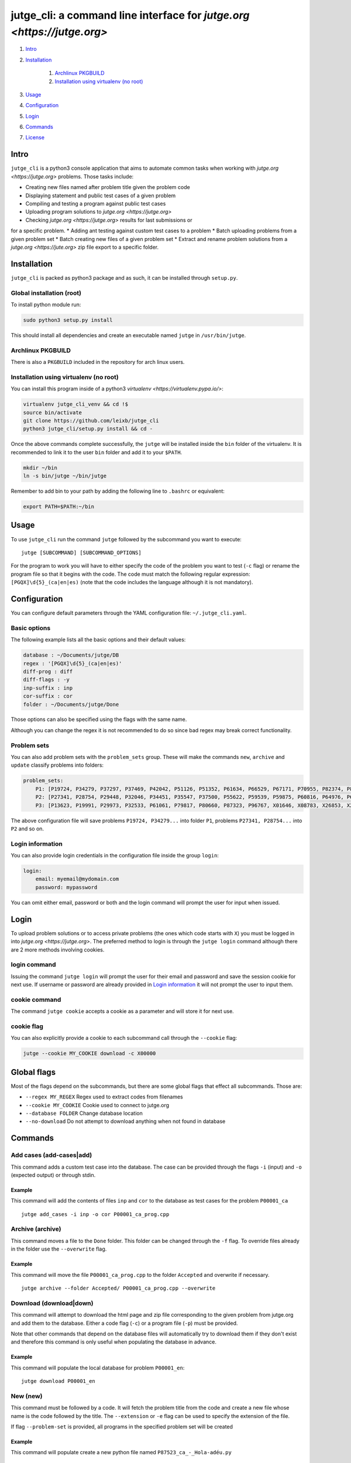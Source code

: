 jutge\_cli: a command line interface for `jutge.org <https://jutge.org>`
========================================================================

#. `Intro`_
#. `Installation`_

    #. `Archlinux PKGBUILD`_
    #. `Installation using virtualenv (no root)`_

#. `Usage`_
#. `Configuration`_
#. `Login`_
#. `Commands`_
#. `License`_


Intro
-----

``jutge_cli`` is a python3 console application that aims to automate common
tasks when working with `jutge.org <https://jutge.org>` problems. Those tasks
include:

* Creating new files named after problem title given the problem code
* Displaying statement and public test cases of a given problem
* Compiling and testing a program against public test cases
* Uploading program solutions to `jutge.org <https://jutge.org>`
* Checking `jutge.org <https://jutge.org>` results for last submissions or
for a specific problem.
* Adding ant testing against custom test cases to a problem
* Batch uploading problems from a given problem set
* Batch creating new files of a given problem set
* Extract and rename problem solutions from a `jutge.org <https://jute.org>`
zip file export to a specific folder.


Installation
------------

``jutge_cli`` is packed as python3 package and as such, it can be installed
through ``setup.py``.


Global installation (root)
~~~~~~~~~~~~~~~~~~~~~~~~~~

To install python module run:

.. code:: sh

    sudo python3 setup.py install

This should install all dependencies and create an executable named
``jutge`` in ``/usr/bin/jutge``.


Archlinux PKGBUILD
~~~~~~~~~~~~~~~~~~

There is also a ``PKGBUILD`` included in the repository for arch linux users.


Installation using virtualenv (no root)
~~~~~~~~~~~~~~~~~~~~~~~~~~~~~~~~~~~~~~~

You can install this program inside of a python3 
`virtualenv <https://virtualenv.pypa.io/>`:

.. code:: sh

    virtualenv jutge_cli_venv && cd !$
    source bin/activate
    git clone https://github.com/leixb/jutge_cli
    python3 jutge_cli/setup.py install && cd -

Once the above commands complete successfully, the ``jutge`` will be installed
inside the ``bin`` folder of the virtualenv. It is recommended to link it to
the user ``bin`` folder and add it to your ``$PATH``.

.. code:: sh

    mkdir ~/bin
    ln -s bin/jutge ~/bin/jutge

Remember to add bin to your path by adding the following line to ``.bashrc``
or equivalent:

.. code:: sh

    export PATH=$PATH:~/bin


Usage
-----

To use ``jutge_cli`` run the command ``jutge`` followed by the
subcommand you want to execute:

::

    jutge [SUBCOMMAND] [SUBCOMMAND_OPTIONS]

For the program to work you will have to either specify the code of the
problem you want to test (``-c`` flag) or rename the program file so
that it begins with the code. The code must match the following regular
expression: ``[PGQX]\d{5}_(ca|en|es)`` (note that the code includes the
language although it is not mandatory).


Configuration
-------------

You can configure default parameters through the YAML configuration file:
``~/.jutge_cli.yaml``.

Basic options
~~~~~~~~~~~~~

The following example lists all the basic options and
their default values:

.. code:: yaml

    database : ~/Documents/jutge/DB
    regex : '[PGQX]\d{5}_(ca|en|es)'
    diff-prog : diff
    diff-flags : -y
    inp-suffix : inp
    cor-suffix : cor
    folder : ~/Documents/jutge/Done

Those options can also be specified using the flags with the same name.

Although you can change the regex it is not recommended to do so since bad
regex may break correct functionality.


Problem sets
~~~~~~~~~~~~

You can also add problem sets with the ``problem_sets`` group. These will
make the commands ``new``, ``archive`` and ``update`` classify problems into
folders:

.. code:: yaml

    problem_sets:
        P1: [P19724, P34279, P37297, P37469, P42042, P51126, P51352, P61634, P66529, P67171, P70955, P82374, P89265, P92351, P98960, P99182, X54725, X59678, X64734, X89070]
        P2: [P27341, P28754, P29448, P32046, P34451, P35547, P37500, P55622, P59539, P59875, P60816, P64976, P65171, P74398, P79784, P85370, P97156, X30229, X32391, X80452]
        P3: [P13623, P19991, P29973, P32533, P61061, P79817, P80660, P87323, P96767, X01646, X08783, X26853, X29759, X59091, X84338, X98097]

The above configuration file will save problems ``P19724, P34279...`` into
folder ``P1``, problems ``P27341, P28754...`` into ``P2`` and so on.


Login information
~~~~~~~~~~~~~~~~~

You can also provide login credentials in the configuration file inside
the group ``login``:

.. code:: yaml

    login:
        email: myemail@mydomain.com
        password: mypassword

You can omit either email, password or both and the login command will
prompt the user for input when issued.


Login
-----

To upload problem solutions or to access private problems (the ones which code
starts with ``X``) you must be logged in into `jutge.org <https://jutge.org>`.
The preferred method to login is through the ``jutge login`` command although
there are 2 more methods involving cookies.


login command
~~~~~~~~~~~~~

Issuing the command ``jutge login`` will prompt the user for their email and
password and save the session cookie for next use. If username or
password are already provided in `Login information`_ it will not prompt the
user to input them.


cookie command
~~~~~~~~~~~~~~

The command ``jutge cookie`` accepts a cookie as a parameter and will
store it for next use.

cookie flag
~~~~~~~~~~~

You can also explicitly provide a cookie to each subcommand call through the
``--cookie`` flag:

.. code:: sh

    jutge --cookie MY_COOKIE download -c X00000


Global flags
------------

Most of the flags depend on the subcommands, but there are some global
flags that effect all subcommands. Those are:

-  ``--regex MY_REGEX`` Regex used to extract codes from filenames
-  ``--cookie MY_COOKIE`` Cookie used to connect to jutge.org
-  ``--database FOLDER`` Change database location
-  ``--no-download`` Do not attempt to download anything when not found
   in database

Commands
--------

Add cases (add-cases|add)
~~~~~~~~~

This command adds a custom test case into the database. The case can be
provided through the flags ``-i`` (input) and ``-o`` (expected output)
or through stdin.

Example
^^^^^^^

This command will add the contents of files ``inp`` and ``cor`` to the
database as test cases for the problem ``P00001_ca``

::

    jutge add_cases -i inp -o cor P00001_ca_prog.cpp

Archive (archive)
~~~~~~~

This command moves a file to the ``Done`` folder. This folder can be
changed through the ``-f`` flag. To override files already in the folder
use the ``--overwrite`` flag.

Example
^^^^^^^

This command will move the file ``P00001_ca_prog.cpp`` to the folder
``Accepted`` and overwrite if necessary.

::

    jutge archive --folder Accepted/ P00001_ca_prog.cpp --overwrite

Download (download|down)
~~~~~~~~

This command will attempt to download the html page and zip file
corresponding to the given problem from jutge.org and add them to the
database. Either a code flag (``-c``) or a program file (``-p``) must be
provided.

Note that other commands that depend on the database files will
automatically try to download them if they don't exist and therefore
this command is only useful when populating the database in advance.

Example
^^^^^^^

This command will populate the local database for problem ``P00001_en``:

::

    jutge download P00001_en

New (new)
~~~~~~~~~

This command must be followed by a code. It will fetch the problem title
from the code and create a new file whose name is the code followed by
the title. The ``--extension`` or ``-e`` flag can be used to specify the
extension of the file.

If flag ``--problem-set`` is provided, all programs in the specified problem
set will be created

Example
^^^^^^^

This command will populate create a new python file named
``P87523_ca_-_Hola-adéu.py``

::

    jutge new P87523_ca --extension py

Show (show)
~~~~~

This command provides 3 sub commands to print to stdout information
about the problem. Those are:

-  ``title``
-  ``stat``
-  ``cases``

Example
^^^^^^^

This command will print all cases in the database for the problem
``P87523_ca`` (if any).

::

    jutge show cases P87523_ca

Test (test)
~~~~

This is the most useful command in the tool set. It allows to test your
code against all the test cases found in the database and output side by
side differences using ``diff``.

The command takes an executable file as parameter and tests it against
the test cases in the database folder. You can specify an alternate diff
program to use and its flags (separated by commas) through
``--diff-prog`` and ``--diff-flags``.

Example
^^^^^^^

This command will test the executable ``P87523_ca_prog.x`` against the
test cases for problem P87523\_ca. The expected output and the output of
the program will be shown side by side using ``colordiff``.

::

    jutge test P87523_ca_prog.x --diff-prog colordiff

Import (import)
~~~~~~

This command extracts all accepted submissions from a jutge.org zip
file, renames them according to their title and adds them to the
``Done`` folder. Note that the zip file must be the one downloaded from
your jutge.org profile.

::

    jutge import problems.zip

Upload (up)
~~~~~~

This command uploads a file to jutge.org to be evaluated. Note that you must
have a valid cookie previously saved by ``jutge cookie PHPSSID`` or you
can provide it through the ``--cookie`` flag. As of now, the program cannot
report if the upload was successful so you will have to check your submissions
page manually. The compiler to use will be determined by the filename extension
but you can specify another one through the ``--compiler`` flag.

::

    jutge upload P00001_ca_prog.cpp --compiler 'G++'

If the flag ``--problem-set`` the command will upload all problems from the
specified set found in the current working directory or in the set folder in
the current working directory. (Keep in mind that jutge.org limits the number
of submissions to 20 per hour so it is discouraged to use this flag with large
problem sets)

By default upload will test all problems against public test cases in the
database (not including custom ones). You can skip those checks with the flag
``--skip-check``

If you want to check the submitted problem verdict directly after upload, use
the flag ``--check`` which will wait for the jutge verdict and output it.

Check-submissions (check)
~~~~~~~~~~~~~~~~~

This command checks the last submissions to jutge.org and displays them in the
terminal. The program will return 0 if the last submission's veredict is ``AC``
and 1 otherwise. This subcommand accept 2 flags: ``--last`` that tells it to
show only the last submission and ``--reverse`` that shows the last submission 
on top of the list:

::

    jutge check --last

You can also check the status of a problem by using the flag ``--code``

License
-------

This software is licensed under the `GPL v3 license <http://www.gnu.org/copyleft/gpl.html>`.
